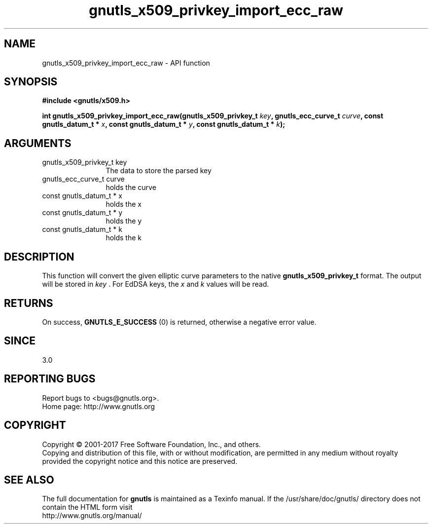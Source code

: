 .\" DO NOT MODIFY THIS FILE!  It was generated by gdoc.
.TH "gnutls_x509_privkey_import_ecc_raw" 3 "3.6.1" "gnutls" "gnutls"
.SH NAME
gnutls_x509_privkey_import_ecc_raw \- API function
.SH SYNOPSIS
.B #include <gnutls/x509.h>
.sp
.BI "int gnutls_x509_privkey_import_ecc_raw(gnutls_x509_privkey_t " key ", gnutls_ecc_curve_t " curve ", const gnutls_datum_t * " x ", const gnutls_datum_t * " y ", const gnutls_datum_t * " k ");"
.SH ARGUMENTS
.IP "gnutls_x509_privkey_t key" 12
The data to store the parsed key
.IP "gnutls_ecc_curve_t curve" 12
holds the curve
.IP "const gnutls_datum_t * x" 12
holds the x
.IP "const gnutls_datum_t * y" 12
holds the y
.IP "const gnutls_datum_t * k" 12
holds the k
.SH "DESCRIPTION"
This function will convert the given elliptic curve parameters to the
native \fBgnutls_x509_privkey_t\fP format.  The output will be stored
in  \fIkey\fP . For EdDSA keys, the  \fIx\fP and  \fIk\fP values will be read.
.SH "RETURNS"
On success, \fBGNUTLS_E_SUCCESS\fP (0) is returned, otherwise a
negative error value.
.SH "SINCE"
3.0
.SH "REPORTING BUGS"
Report bugs to <bugs@gnutls.org>.
.br
Home page: http://www.gnutls.org

.SH COPYRIGHT
Copyright \(co 2001-2017 Free Software Foundation, Inc., and others.
.br
Copying and distribution of this file, with or without modification,
are permitted in any medium without royalty provided the copyright
notice and this notice are preserved.
.SH "SEE ALSO"
The full documentation for
.B gnutls
is maintained as a Texinfo manual.
If the /usr/share/doc/gnutls/
directory does not contain the HTML form visit
.B
.IP http://www.gnutls.org/manual/
.PP
